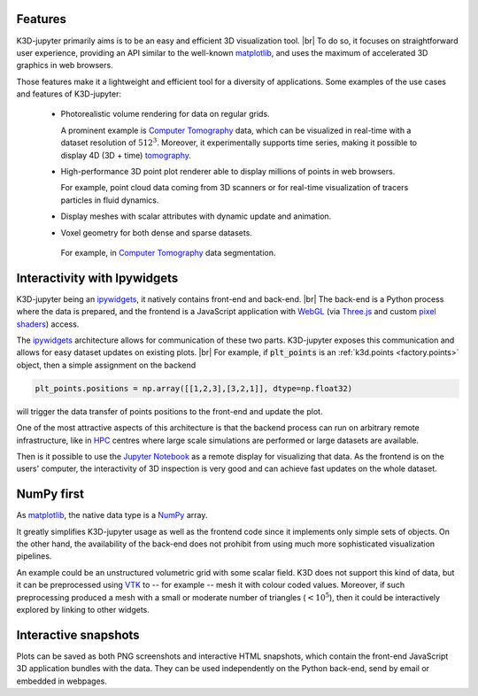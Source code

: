 Features
========

K3D-jupyter primarily aims is to be an easy and efficient 3D visualization tool. |br|
To do so, it focuses on straightforward user experience,
providing an API similar to the well-known matplotlib_,
and uses the maximum of accelerated 3D graphics in web browsers.

Those features make it a lightweight and efficient tool for a
diversity of applications.
Some examples of the use cases and features of K3D-jupyter:

 - Photorealistic volume rendering for data on regular grids.

   A prominent example is `Computer Tomography`_ data, which can be
   visualized in real-time with a dataset resolution of :math:`512^3`.
   Moreover, it experimentally supports time series,
   making it possible to display 4D (3D + time) tomography_.

 - High-performance 3D point plot renderer able to display millions of
   points in web browsers.

   For example, point cloud data coming from 3D scanners or for
   real-time visualization of tracers particles in fluid dynamics.

 - Display meshes with scalar attributes with dynamic update
   and animation.

 - Voxel geometry for both dense and sparse datasets.

  For example, in `Computer Tomography`_  data segmentation.

Interactivity with Ipywidgets
=============================

K3D-jupyter being an ipywidgets_, it natively contains front-end
and back-end. |br|
The back-end is a Python process where the data is prepared, and
the frontend is a JavaScript application with WebGL_ (via `Three.js`_ and
custom `pixel shaders <pixelshaders>`_) access.

The ipywidgets_ architecture allows for communication of these two parts.
K3D-jupyter exposes this communication and allows for easy dataset updates on existing plots. |br|
For example, if :code:`plt_points` is an :ref:`k3d.points <factory.points>` object,
then a simple assignment on the backend

.. code-block:: python3

    plt_points.positions = np.array([[1,2,3],[3,2,1]], dtype=np.float32)

will trigger the data transfer of points positions to the front-end and update the plot.

One of the most attractive aspects of this architecture is
that the backend process can run on arbitrary remote infrastructure,
like in HPC_ centres where large scale simulations are performed or
large datasets are available.

Then is it possible to use the `Jupyter Notebook`_ as a remote display for visualizing that data.
As the frontend is on the users' computer, the interactivity of 3D
inspection is very good and can achieve fast updates on the whole
dataset.

NumPy first
===========

As matplotlib_, the native data type is a NumPy_ array.

It greatly simplifies K3D-jupyter usage as well as the frontend
code since it implements only simple sets of objects.
On the other hand, the availability of the back-end does not prohibit from using
much more sophisticated visualization pipelines.

An example could be an unstructured volumetric grid with some scalar field.
K3D does not support this kind of data, but it can be preprocessed using VTK_ to --
for example -- mesh it with colour coded values.
Moreover, if such preprocessing produced a mesh with a small or moderate number of
triangles (:math:`<10^5`), then it could be interactively explored by
linking to other widgets.

Interactive snapshots
=====================

Plots can be saved as both PNG screenshots and interactive HTML
snapshots, which contain the front-end JavaScript 3D application
bundles with the data. They can be used independently on the Python
back-end, send by email or embedded in webpages.

.. |br| raw:: html

   <br />

.. Links
.. _matplotlib: https://matplotlib.org/
.. _tomography: https://en.wikipedia.org/wiki/Tomography
.. _Computer Tomography: https://en.wikipedia.org/wiki/CT_scan
.. _ipywidgets: https://ipywidgets.readthedocs.io/en/latest/
.. _WebGL: https://www.khronos.org/webgl/
.. _Three.js: https://threejs.org/
.. _HPC: https://en.wikipedia.org/wiki/High-performance_computing
.. _pixelshaders: https://www.nvidia.com/en-us/drivers/feature-pixelshader/
.. _NumPy: https://numpy.org
.. _VTK: https://vtk.org/
.. _Jupyter Notebook: https://jupyter.org/